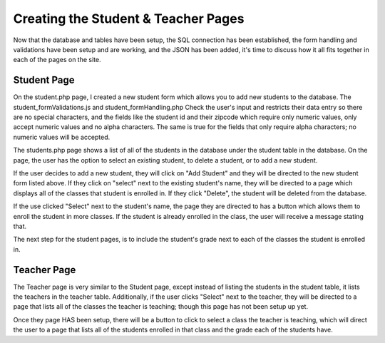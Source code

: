 Creating the Student & Teacher Pages
====================================

Now that the database and tables have been setup, the SQL connection has been
established, the form handling and validations have been setup and are working,
and the JSON has been added, it's time to discuss how it all fits together in each
of the pages on the site.

Student Page
------------

On the student.php page, I created a new student form which allows you to add new
students to the database.  The student_formValidations.js and student_formHandling.php
Check the user's input and restricts their data entry so there are no special
characters, and the fields like the student id and their zipcode which require
only numeric values, only accept numeric values and no alpha characters.  The
same is true for the fields that only require alpha characters; no numeric values
will be accepted.

The students.php page shows a list of all of the students in the database under
the student table in the database.  On the page, the user has the option to select
an existing student, to delete a student, or to add a new student.

If the user decides to add a new student, they will click on "Add Student" and
they will be directed to the new student form listed above.  If they click on
"select" next to the existing student's name, they will be directed to a page
which displays all of the classes that student is enrolled in. If they click
"Delete", the student will be deleted from the database.

If the use clicked "Select" next to the student's name, the page they are directed
to has a button which allows them to enroll the student in more classes.  If the
student is already enrolled in the class, the user will receive a message stating
that.

The next step for the student pages, is to include the student's grade next to
each of the classes the student is enrolled in.

Teacher Page
------------

The Teacher page is very similar to the Student page, except instead of listing
the students in the student table, it lists the teachers in the teacher table.
Additionally, if the user clicks "Select" next to the teacher, they will be directed
to a page that lists all of the classes the teacher is teaching; though this page
has not been setup up yet.

Once they page HAS been setup, there will be a button to click to select a class
the teacher is teaching, which will direct the user to a page that lists all of
the students enrolled in that class and the grade each of the students have.
